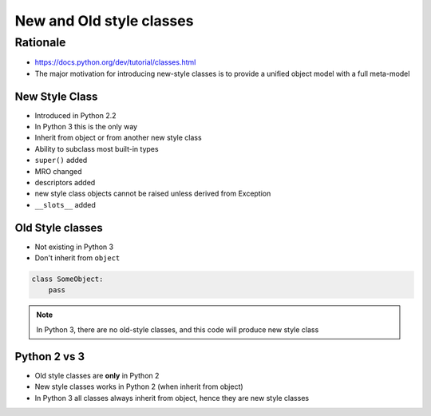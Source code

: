 *************************
New and Old style classes
*************************


Rationale
---------
* https://docs.python.org/dev/tutorial/classes.html
* The major motivation for introducing new-style classes is to provide a unified object model with a full meta-model


New Style Class
===============
* Introduced in Python 2.2
* In Python 3 this is the only way
* Inherit from object or from another new style class
* Ability to subclass most built-in types
* ``super()`` added
* MRO changed
* descriptors added
* new style class objects cannot be raised unless derived from Exception
* ``__slots__`` added

.. code-block:: python
    :caption: New Style Class

    class MyClass(object):
        pass

.. code-block:: python
    :caption: New Style Class

    class MyClass(object):
        pass

    class OtherClass(MyClass):
        pass

.. code-block:: python
    :caption: In Python 3, there are no old-style classes, and this code will produce new style class

    class SomeObject:
        pass


Old Style classes
=================
* Not existing in Python 3
* Don't inherit from ``object``

.. code-block:: python

    class SomeObject:
        pass

.. note:: In Python 3, there are no old-style classes, and this code will produce new style class


Python 2 vs 3
=============
* Old style classes are **only** in Python 2
* New style classes works in Python 2 (when inherit from object)
* In Python 3 all classes always inherit from object, hence they are new style classes
